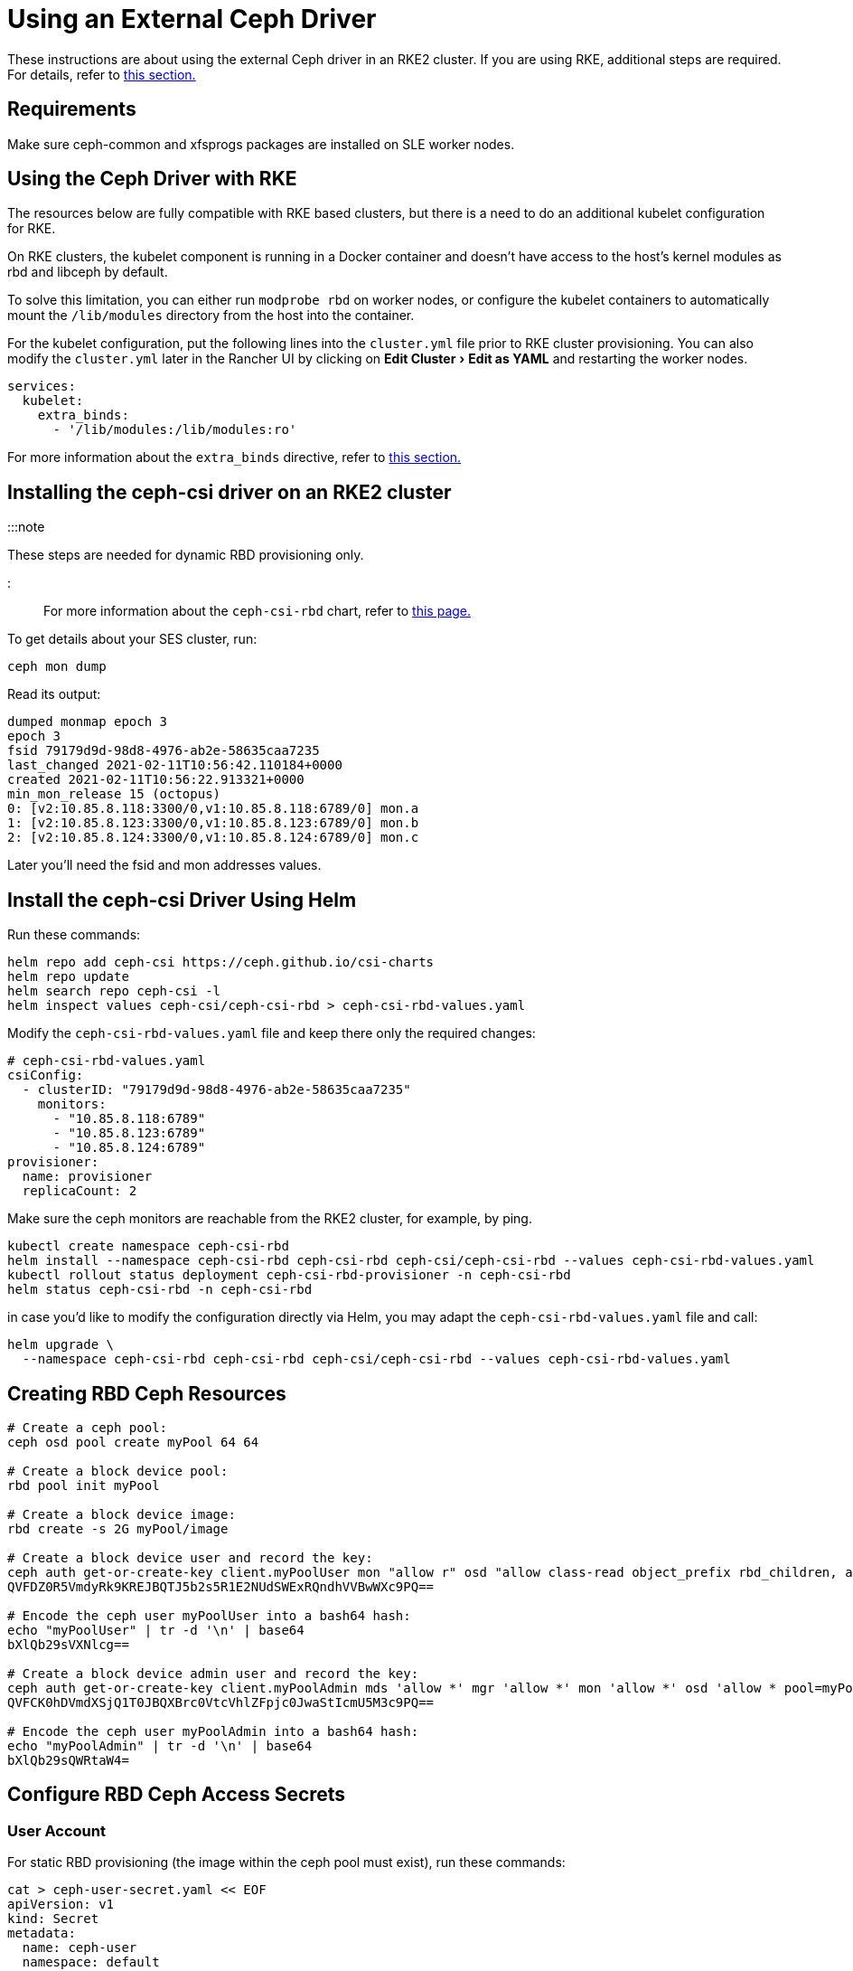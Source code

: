 = Using an External Ceph Driver
:experimental:

+++<head>++++++<link rel="canonical" href="https://ranchermanager.docs.rancher.com/how-to-guides/new-user-guides/manage-clusters/create-kubernetes-persistent-storage/manage-persistent-storage/use-external-ceph-driver">++++++</link>++++++</head>+++

These instructions are about using the external Ceph driver in an RKE2 cluster. If you are using RKE, additional steps are required. For details, refer to <<using-the-ceph-driver-with-rke,this section.>>

== Requirements

Make sure ceph-common and xfsprogs packages are installed on SLE worker nodes.

== Using the Ceph Driver with RKE

The resources below are fully compatible with RKE based clusters, but there is a need to do an additional kubelet configuration for RKE.

On RKE clusters, the kubelet component is running in a Docker container and doesn't have access to the host's kernel modules as rbd and libceph by default.

To solve this limitation, you can either run `modprobe rbd` on worker nodes, or configure the kubelet containers to automatically mount the `/lib/modules` directory from the host into the container.

For the kubelet configuration, put the following lines into the `cluster.yml` file prior to RKE cluster provisioning. You can also modify the `cluster.yml` later in the Rancher UI by clicking on menu:Edit Cluster[Edit as YAML] and restarting the worker nodes.

[,yaml]
----
services:
  kubelet:
    extra_binds:
      - '/lib/modules:/lib/modules:ro'
----

For more information about the `extra_binds` directive, refer to https://rancher.com/docs/rke/latest/en/config-options/services/services-extras/#extra-binds[this section.]

== Installing the ceph-csi driver on an RKE2 cluster

:::note

These steps are needed for dynamic RBD provisioning only.

:::

For more information about the `ceph-csi-rbd` chart, refer to https://github.com/ceph/ceph-csi/blob/devel/charts/ceph-csi-rbd/README.md[this page.]

To get details about your SES cluster, run:

----
ceph mon dump
----

Read its output:

----
dumped monmap epoch 3
epoch 3
fsid 79179d9d-98d8-4976-ab2e-58635caa7235
last_changed 2021-02-11T10:56:42.110184+0000
created 2021-02-11T10:56:22.913321+0000
min_mon_release 15 (octopus)
0: [v2:10.85.8.118:3300/0,v1:10.85.8.118:6789/0] mon.a
1: [v2:10.85.8.123:3300/0,v1:10.85.8.123:6789/0] mon.b
2: [v2:10.85.8.124:3300/0,v1:10.85.8.124:6789/0] mon.c
----

Later you'll need the fsid and mon addresses values.

== Install the ceph-csi Driver Using Helm

Run these commands:

----
helm repo add ceph-csi https://ceph.github.io/csi-charts
helm repo update
helm search repo ceph-csi -l
helm inspect values ceph-csi/ceph-csi-rbd > ceph-csi-rbd-values.yaml
----

Modify the `ceph-csi-rbd-values.yaml` file and keep there only the required changes:

[,yaml]
----
# ceph-csi-rbd-values.yaml
csiConfig:
  - clusterID: "79179d9d-98d8-4976-ab2e-58635caa7235"
    monitors:
      - "10.85.8.118:6789"
      - "10.85.8.123:6789"
      - "10.85.8.124:6789"
provisioner:
  name: provisioner
  replicaCount: 2
----

Make sure the ceph monitors are reachable from the RKE2 cluster, for example, by ping.

----
kubectl create namespace ceph-csi-rbd
helm install --namespace ceph-csi-rbd ceph-csi-rbd ceph-csi/ceph-csi-rbd --values ceph-csi-rbd-values.yaml
kubectl rollout status deployment ceph-csi-rbd-provisioner -n ceph-csi-rbd
helm status ceph-csi-rbd -n ceph-csi-rbd
----

in case you'd like to modify the configuration directly via Helm, you may adapt the `ceph-csi-rbd-values.yaml` file and call:

----
helm upgrade \
  --namespace ceph-csi-rbd ceph-csi-rbd ceph-csi/ceph-csi-rbd --values ceph-csi-rbd-values.yaml
----

== Creating RBD Ceph Resources

----
# Create a ceph pool:
ceph osd pool create myPool 64 64

# Create a block device pool:
rbd pool init myPool

# Create a block device image:
rbd create -s 2G myPool/image

# Create a block device user and record the key:
ceph auth get-or-create-key client.myPoolUser mon "allow r" osd "allow class-read object_prefix rbd_children, allow rwx pool=myPool" | tr -d '\n' | base64
QVFDZ0R5VmdyRk9KREJBQTJ5b2s5R1E2NUdSWExRQndhVVBwWXc9PQ==

# Encode the ceph user myPoolUser into a bash64 hash:
echo "myPoolUser" | tr -d '\n' | base64
bXlQb29sVXNlcg==

# Create a block device admin user and record the key:
ceph auth get-or-create-key client.myPoolAdmin mds 'allow *' mgr 'allow *' mon 'allow *' osd 'allow * pool=myPool' | tr -d '\n' | base64
QVFCK0hDVmdXSjQ1T0JBQXBrc0VtcVhlZFpjc0JwaStIcmU5M3c9PQ==

# Encode the ceph user myPoolAdmin into a bash64 hash:
echo "myPoolAdmin" | tr -d '\n' | base64
bXlQb29sQWRtaW4=
----

== Configure RBD Ceph Access Secrets

=== User Account

For static RBD provisioning (the image within the ceph pool must exist), run these commands:

----
cat > ceph-user-secret.yaml << EOF
apiVersion: v1
kind: Secret
metadata:
  name: ceph-user
  namespace: default
type: kubernetes.io/rbd
data:
  userID: bXlQb29sVXNlcg==
  userKey: QVFDZ0R5VmdyRk9KREJBQTJ5b2s5R1E2NUdSWExRQndhVVBwWXc9PQ==
EOF

kubectl apply -f ceph-user-secret.yaml
----

=== Admin Account

For dynamic RBD provisioning (used for automatic image creation within a given ceph pool), run these commands:

----
cat > ceph-admin-secret.yaml << EOF
apiVersion: v1
kind: Secret
metadata:
  name: ceph-admin
  namespace: default
type: kubernetes.io/rbd
data:
  userID: bXlQb29sQWRtaW4=
  userKey: QVFCK0hDVmdXSjQ1T0JBQXBrc0VtcVhlZFpjc0JwaStIcmU5M3c9PQ==
EOF

kubectl apply -f ceph-admin-secret.yaml
----

== Create RBD Testing Resources

=== Using RBD in Pods

[,yaml]
----
# pod
cat > ceph-rbd-pod-inline.yaml << EOF
apiVersion: v1
kind: Pod
metadata:
  name: ceph-rbd-pod-inline
spec:
  containers:
  - name: ceph-rbd-pod-inline
    image: busybox
    command: ["sleep", "infinity"]
    volumeMounts:
    - mountPath: /mnt/ceph_rbd
      name: volume
  volumes:
  - name: volume
    rbd:
      monitors:
      - 10.85.8.118:6789
      - 10.85.8.123:6789
      - 10.85.8.124:6789
      pool: myPool
      image: image
      user: myPoolUser
      secretRef:
        name: ceph-user
      fsType: ext4
      readOnly: false
EOF

kubectl apply -f ceph-rbd-pod-inline.yaml
kubectl get pod
kubectl exec pod/ceph-rbd-pod-inline -- df -k | grep rbd
----

=== Using RBD in Persistent Volumes

[,yaml]
----
# pod-pvc-pv
cat > ceph-rbd-pod-pvc-pv-allinone.yaml << EOF
apiVersion: v1
kind: PersistentVolume
metadata:
  name: ceph-rbd-pv
spec:
  capacity:
    storage: 2Gi
  accessModes:
    - ReadWriteOnce
  rbd:
    monitors:
    - 10.85.8.118:6789
    - 10.85.8.123:6789
    - 10.85.8.124:6789
    pool: myPool
    image: image
    user: myPoolUser
    secretRef:
      name: ceph-user
    fsType: ext4
    readOnly: false
---
kind: PersistentVolumeClaim
apiVersion: v1
metadata:
  name: ceph-rbd-pvc
spec:
  accessModes:
  - ReadWriteOnce
  resources:
    requests:
      storage: 2Gi
---
apiVersion: v1
kind: Pod
metadata:
  name: ceph-rbd-pod-pvc-pv
spec:
  containers:
  - name: ceph-rbd-pod-pvc-pv
    image: busybox
    command: ["sleep", "infinity"]
    volumeMounts:
    - mountPath: /mnt/ceph_rbd
      name: volume
  volumes:
  - name: volume
    persistentVolumeClaim:
      claimName: ceph-rbd-pvc
EOF

kubectl apply -f ceph-rbd-pod-pvc-pv-allinone.yaml
kubectl get pv,pvc,pod
kubectl exec pod/ceph-rbd-pod-pvc-pv -- df -k | grep rbd
----

=== Using RBD in Storage Classes

This example is for dynamic provisioning. The ceph-csi driver is needed.

[,yaml]
----
# pod-pvc-sc
cat > ceph-rbd-pod-pvc-sc-allinone.yaml <<EOF
apiVersion: storage.k8s.io/v1
kind: StorageClass
metadata:
  name: ceph-rbd-sc
  annotations:
    storageclass.kubernetes.io/is-default-class: "true"
provisioner: rbd.csi.ceph.com
parameters:
   clusterID: 79179d9d-98d8-4976-ab2e-58635caa7235
   pool: myPool
   imageFeatures: layering
   csi.storage.k8s.io/provisioner-secret-name: ceph-admin
   csi.storage.k8s.io/provisioner-secret-namespace: default
   csi.storage.k8s.io/controller-expand-secret-name: ceph-admin
   csi.storage.k8s.io/controller-expand-secret-namespace: default
   csi.storage.k8s.io/node-stage-secret-name: ceph-admin
   csi.storage.k8s.io/node-stage-secret-namespace: default
reclaimPolicy: Delete
allowVolumeExpansion: true
mountOptions:
   - discard
---
kind: PersistentVolumeClaim
apiVersion: v1
metadata:
  name: ceph-rbd-sc-pvc
spec:
  accessModes:
    - ReadWriteOnce
  resources:
    requests:
      storage: 2Gi
  storageClassName: ceph-rbd-sc
---
apiVersion: v1
kind: Pod
metadata:
  name: ceph-rbd-pod-pvc-sc
spec:
  containers:
  - name:  ceph-rbd-pod-pvc-sc
    image: busybox
    command: ["sleep", "infinity"]
    volumeMounts:
    - mountPath: /mnt/ceph_rbd
      name: volume
  volumes:
  - name: volume
    persistentVolumeClaim:
      claimName: ceph-rbd-sc-pvc
EOF

kubectl apply -f ceph-rbd-pod-pvc-sc-allinone.yaml
kubectl get pv,pvc,sc,pod
kubectl exec pod/ceph-rbd-pod-pvc-sc -- df -k | grep rbd
----

=== RKE2 Server/Master Provisioning

----
sudo su
curl -sfL https://get.rke2.io | sh -
systemctl enable --now rke2-server

cat > /root/.bashrc << EOF
export PATH=$PATH:/var/lib/rancher/rke2/bin/
export KUBECONFIG=/etc/rancher/rke2/rke2.yaml
EOF

cat /var/lib/rancher/rke2/server/node-token
token: K10ca0c38d4ff90d8b80319ab34092e315a8b732622e6adf97bc9eb0536REDACTED::server:ec0308000b8a6b595da000efREDACTED
----

=== RKE2 Agent/Worker provisioning

----
mkdir -p /etc/rancher/rke2/

cat > /etc/rancher/rke2/config.yaml << EOF
server: https://10.100.103.23:9345
token: K10ca0c38d4ff90d8b80319ab34092e315a8b732622e6adf97bc9eb0536REDACTED::server:ec0308000b8a6b595da000efREDACTED
EOF

curl -sfL https://get.rke2.io | INSTALL_RKE2_TYPE="agent" sh -
systemctl enable --now rke2-agent.service
----

To import the cluster into Rancher, click *☰ > Cluster Management*. Then on the *Clusters* page, click *Import Existing*. Then run the provided kubectl command on the server/master node.

== Tested Versions

OS for running RKE2 nodes: JeOS SLE15-SP2 with installed kernel-default-5.3.18-24.49

----
kubectl version
Client Version: version.Info{Major:"1", Minor:"18", GitVersion:"v1.18.4", GitCommit:"c96aede7b5205121079932896c4ad89bb93260af", GitTreeState:"clean", BuildDate:"2020-06-22T12:00:00Z", GoVersion:"go1.13.11", Compiler:"gc", Platform:"linux/amd64"}
Server Version: version.Info{Major:"1", Minor:"19", GitVersion:"v1.19.7+rke2r1", GitCommit:"1dd5338295409edcfff11505e7bb246f0d325d15", GitTreeState:"clean", BuildDate:"2021-01-20T01:50:52Z", GoVersion:"go1.15.5b5", Compiler:"gc", Platform:"linux/amd64"}

helm version
version.BuildInfo{Version:"3.4.1", GitCommit:"c4e74854886b2efe3321e185578e6db9be0a6e29", GitTreeState:"clean", GoVersion:"go1.14.12"}
----

Kubernetes version on RKE2 cluster: v1.19.7+rke2r1

== Troubleshooting

In case you are using SUSE's ceph-rook based on SES7, it might be useful to expose the monitors on hostNetwork by editing `rook-1.4.5/ceph/cluster.yaml` and setting `spec.network.hostNetwork=true`.

Also for operating the ceph-rook cluster, it is useful to deploy a toolbox on the Kubernetes cluster where ceph-rook is provisioned by `kubectl apply -f rook-1.4.5/ceph/toolbox.yaml` Then all the ceph related commands can be executed in the toolbox pod, for example, by running `+kubectl exec -it -n rook-ceph rook-ceph-tools-686d8b8bfb-2nvqp -- bash+`

Operating with the ceph - basic commands:

----
ceph osd pool stats
ceph osd pool delete myPool myPool --yes-i-really-really-mean-it
rbd list -p myPool
> csi-vol-f5d3766c-7296-11eb-b32a-c2b045952d38
> image
----

Delete the image: `rbd rm csi-vol-f5d3766c-7296-11eb-b32a-c2b045952d38 -p myPool`

CephFS commands in rook toolbox:

----
ceph -s
ceph fs ls
ceph fs fail cephfs
ceph fs rm cephfs --yes-i-really-mean-it
ceph osd pool delete cephfs_data cephfs_data --yes-i-really-really-mean-it
ceph osd pool delete cephfs_metadata cephfs_metadata --yes-i-really-really-mean-it
----

To prepare a cephfs filesystem, you can run this command on a rook cluster:

----
kubectl apply -f rook-1.4.5/ceph/filesystem.yaml
----
